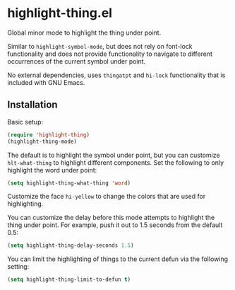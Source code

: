 * highlight-thing.el

  Global minor mode to highlight the thing under point.

  [[http://melpa.milkbox.net:1337/#/highlight-thing][file:http://melpa.milkbox.net:1337/packages/highlight-thing-badge.svg]]

  Similar to =highlight-symbol-mode=, but does not rely on font-lock
  functionality and does not provide functionality to navigate to different
  occurrences of the current symbol under point.

  No external dependencies, uses =thingatpt= and =hi-lock= functionality that is
  included with GNU Emacs.

** Installation

   Basic setup:

   #+begin_src emacs-lisp
     (require 'highlight-thing)
     (highlight-thing-mode)
   #+end_src

   The default is to highlight the symbol under point, but you can customize
   =hlt-what-thing= to highlight different components. Set the following to only
   highlight the word under point:

   #+begin_src emacs-lisp
     (setq highlight-thing-what-thing 'word)
   #+end_src

   Customize the face =hi-yellow= to change the colors that are used for
   highlighting.

   You can customize the delay before this mode attempts to highlight the thing
   under point. For example, push it out to 1.5 seconds from the default 0.5:

   #+begin_src emacs-lisp
     (setq highlight-thing-delay-seconds 1.5)
   #+end_src

   You can limit the highlighting of things to the current defun via the
   following setting:

   #+begin_src emacs-lisp
     (setq highlight-thing-limit-to-defun t)
   #+end_src
